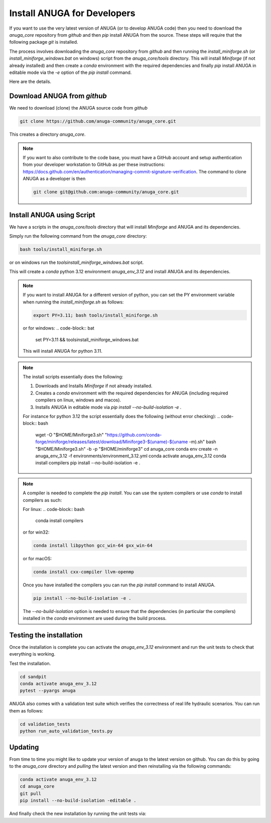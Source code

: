 
Install ANUGA for Developers
----------------------------

If you want to use the very latest version of ANUGA (or to develop ANUGA code) then you need
to download the `anuga_core` repository from `github` and then `pip` install 
ANUGA from the source. These steps will require that the following package `git` is installed.


The process involves downloading the `anuga_core` repository from `github` and then running the `install_miniforge.sh` 
(or `install_miniforge_windows.bat` on windows) script from the `anuga_core/tools` directory. 
This will install `Miniforge` (if not already installed) and then create a `conda` environment with the required dependencies 
and finally `pip` install ANUGA in editable mode via the `-e` option of the `pip install` command.

Here are the details.

Download ANUGA from `github`
~~~~~~~~~~~~~~~~~~~~~~~~~~~~

We need to download (clone) the ANUGA source code from `github`

.. code-block:: bash

    git clone https://github.com/anuga-community/anuga_core.git

This creates a directory `anuga_core`.

.. note::

    If you want to also contribute to the code base, you must have a GitHub 
    account and setup authentication from your developer workstation to GitHub 
    as per these instructions:  https://docs.github.com/en/authentication/managing-commit-signature-verification. 
    The command to clone ANUGA as a developer is then 

    .. code-block:: bash

        git clone git@github.com:anuga-community/anuga_core.git

Install ANUGA using Script
~~~~~~~~~~~~~~~~~~~~~~~~~~~

We have a scripts in the `anuga_core/tools` directory that will install `Miniforge` 
and ANUGA and its dependencies.

Simply run the following command from the `anuga_core` directory:

.. code-block:: bash

    bash tools/install_miniforge.sh

or on windows run the `tools\install_miniforge_windows.bat` script.

This will create a `conda` python 3.12 environment `anuga_env_3.12` and install ANUGA 
and its dependencies.

.. note::

    If you want to install ANUGA for a different version of python, you can set the PY 
    environment variable when running the `install_miniforge.sh` as follows:
    
    
    .. code-block:: bash

      export PY=3.11; bash tools/install_miniforge.sh

    or for windows:
    .. code-block:: bat

        set PY=3.11 && tools\install_miniforge_windows.bat
    
    This will install ANUGA for python 3.11. 

.. note::

    The install scripts essentially does the following:

    1. Downloads and Installs `Miniforge` if not already installed.
    2. Creates a `conda` environment with the required dependencies for ANUGA (including required compilers on linux, windows and macos).
    3. Installs ANUGA in editable mode via `pip install --no-build-isolation -e .`

    For instance for python 3.12 the script  essentially does the following (without error checking):
    .. code-block:: bash

        wget -O "$HOME/Miniforge3.sh" "https://github.com/conda-forge/miniforge/releases/latest/download/Miniforge3-$(uname)-$(uname -m).sh"
        bash "$HOME/Miniforge3.sh" -b -p "$HOME/miniforge3"
        cd anuga_core
        conda env create -n anuga_env_3.12 -f environments/environment_3.12.yml
        conda activate anuga_env_3.12
        conda install compilers
        pip install --no-build-isolation -e .


.. note::

    A compiler is needed to complete the `pip install`. 
    You can use the system compilers or use `conda` to install compilers as such:

    For linux:
    .. code-block:: bash

        conda install compilers

    or for win32:

    .. code-block:: bash

        conda install libpython gcc_win-64 gxx_win-64

    or for macOS:

    .. code-block:: bash

        conda install cxx-compiler llvm-openmp

    Once you have installed the compilers you can run the `pip install` command
    to install ANUGA.

    .. code-block:: bash

        pip install --no-build-isolation -e .

    The `--no-build-isolation` option is needed to ensure that the dependencies (in particular the compilers)
    installed in the `conda` environment are used during the build process.

Testing the installation
~~~~~~~~~~~~~~~~~~~~~~~~~~~~
Once the installation is complete you can activate the `anuga_env_3.12` environment
and run the unit tests to check that everything is working. 

Test the installation.

.. code-block:: bash

    cd sandpit
    conda activate anuga_env_3.12   
    pytest --pyargs anuga

ANUGA also comes with a validation test suite which verifies the correctness of 
real life hydraulic scenarios. You can run them as follows:

.. code-block:: bash

    cd validation_tests 
    python run_auto_validation_tests.py


Updating
~~~~~~~~

From time to time you might like to update your version of anuga to the latest version on 
github. You can do this by going to the `anuga_core` directory and `pulling` the latest
version and then reinstalling via the following commands:
 
.. code-block:: bash

  conda activate anuga_env_3.12
  cd anuga_core
  git pull
  pip install --no-build-isolation -editable .

And finally check the new installation by running the unit tests via:

.. code-block:: bash
    cd sandpit
    pytest -q --pyargs anuga

 


